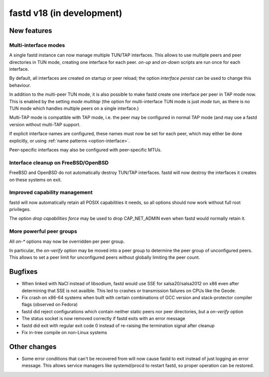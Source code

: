 fastd v18 (in development)
==========================

New features
~~~~~~~~~~~~

Multi-interface modes
---------------------

A single fastd instance can now manage multiple TUN/TAP interfaces. This allows to
use multiple peers and peer directories in TUN mode, creating one interface for each
peer. *on-up* and *on-down* scripts are run once for each interface.

By default, all interfaces are created on startup or peer reload; the option
*interface persist* can be used to change this behaviour.

In addition to the multi-peer TUN mode, it is also possible to make fastd create one
interface per peer in TAP mode now. This is enabled by the setting *mode multitap*
(the option for multi-interface TUN mode is just *mode tun*, as there is no TUN mode
which handles multiple peers on a single interface.)

Multi-TAP mode is compatible with TAP mode, i.e. the peer may be configured in normal
TAP mode (and may use a fastd version without multi-TAP support.

If explicit interface names are configured, these names must now be set for each peer,
which may either be done explicitly, or using :ref:`name patterns <option-interface>`.

Peer-specific interfaces may also be configured with peer-specific MTUs.

Interface cleanup on FreeBSD/OpenBSD
------------------------------------

FreeBSD and OpenBSD do not automatically destroy TUN/TAP interfaces. fastd will
now destroy the interfaces it creates on these systems on exit.

Improved capability management
------------------------------

fastd will now automatically retain all POSIX capabilities it needs, so all options
should now work without full root privileges.

The option *drop capabilities force* may be used to drop CAP_NET_ADMIN even when
fastd would normally retain it.

More powerful peer groups
-------------------------

All *on-\** options may now be overridden per peer group.

In particular, the *on-verify* option may be moved into a peer group to determine
the peer group of unconfigured peers. This allows to set a peer limit for unconfigured
peers without globally limiting the peer count.

Bugfixes
~~~~~~~~

* When linked with NaCl instead of libsodium, fastd would use SSE for salsa20/salsa2012 on x86 even after
  determining that SSE is not availble. This led to crashes or transmission
  failures on CPUs like the Geode.
* Fix crash on x86-64 systems when built with certain combinations of GCC version and
  stack-protector compiler flags (observed on Fedora)
* fastd did reject configurations which contain neither static peers nor
  peer directories, but a *on-verify* option
* The status socket is now removed correctly if fastd exits with an error message
* fastd did exit with regular exit code 0 instead of re-raising the termination signal after cleanup
* Fix in-tree compile on non-Linux systems

Other changes
~~~~~~~~~~~~~

* Some error conditions that can't be recovered from will now cause fastd
  to exit instead of just logging an error message. This allows service managers like systemd/procd
  to restart fastd, so proper operation can be restored.

